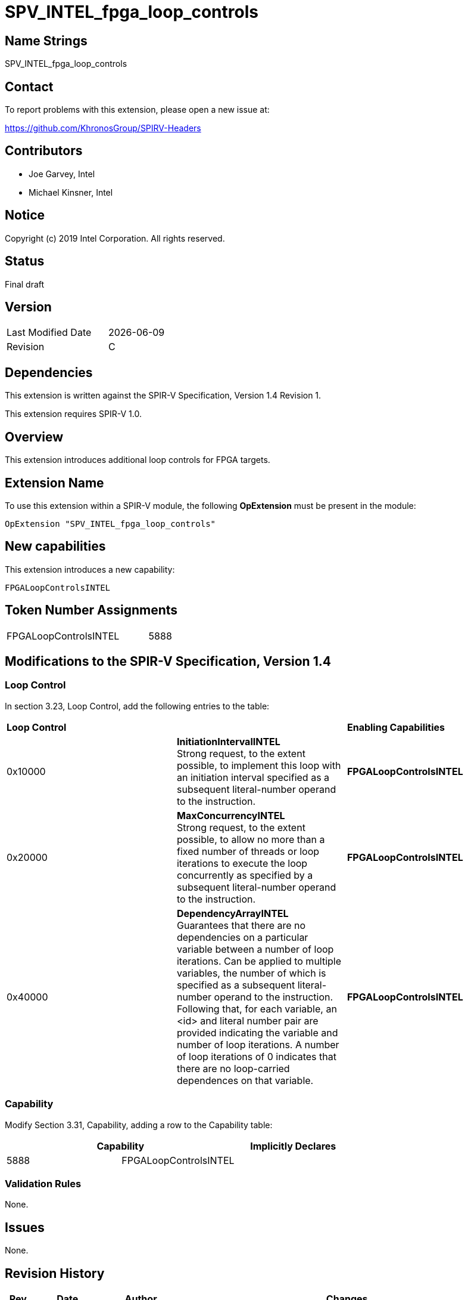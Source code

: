 SPV_INTEL_fpga_loop_controls
============================

== Name Strings

SPV_INTEL_fpga_loop_controls

== Contact

To report problems with this extension, please open a new issue at:

https://github.com/KhronosGroup/SPIRV-Headers

== Contributors

- Joe Garvey, Intel +
- Michael Kinsner, Intel

== Notice

Copyright (c) 2019 Intel Corporation.  All rights reserved.

== Status

Final draft

== Version

[width="40%",cols="25,25"]
|========================================
| Last Modified Date | {docdate}
| Revision           | C
|========================================

== Dependencies

This extension is written against the SPIR-V Specification,
Version 1.4 Revision 1.

This extension requires SPIR-V 1.0.

== Overview

This extension introduces additional loop controls for FPGA targets.

== Extension Name
To use this extension within a SPIR-V module, the following *OpExtension* must be present in the module:

----
OpExtension "SPV_INTEL_fpga_loop_controls"
----
 
== New capabilities
This extension introduces a new capability:

----
FPGALoopControlsINTEL
----

== Token Number Assignments

[width="40%"]
[cols="70%,30%"]
[grid="rows"]
|====
|FPGALoopControlsINTEL  |5888
|====

== Modifications to the SPIR-V Specification, Version 1.4

=== Loop Control
In section 3.23, Loop Control, add the following entries to the table:

|====
2+^| *Loop Control* | *Enabling Capabilities*
| 0x10000 | *InitiationIntervalINTEL* +
Strong request, to the extent possible, to implement this loop with an initiation interval specified as a subsequent literal-number operand to the instruction. | *FPGALoopControlsINTEL*
| 0x20000 | *MaxConcurrencyINTEL* +
Strong request, to the extent possible, to allow no more than a fixed number of threads or loop iterations to execute the loop concurrently as specified by a subsequent literal-number operand to the instruction. | *FPGALoopControlsINTEL*
| 0x40000 | *DependencyArrayINTEL* +
Guarantees that there are no dependencies on a particular variable between a number of loop iterations.  
Can be applied to multiple variables, the number of which is specified as a subsequent literal-number operand to the instruction. Following that, for each variable, an <id> and literal number pair are provided indicating the variable and number of loop iterations. A number of loop iterations of 0 indicates that there are no loop-carried dependences on that variable. | *FPGALoopControlsINTEL*
|====

=== Capability

Modify Section 3.31, Capability, adding a row to the Capability table:

[options="header"]
|=====
2+^| Capability ^| Implicitly Declares
| 5888 | FPGALoopControlsINTEL | 
|=====

=== Validation Rules

None.

== Issues

None.

== Revision History

[cols="5,15,15,70"]
[grid="rows"]
[options="header"]
|========================================
|Rev|Date|Author|Changes
|A|2019-05-06|Joe Garvey|*Initial public release*
|B|2019-05-07|Michael Kinsner|Update overview wording
|C|2019-06-02|Michael Kinsner|Use loop control bits directly, as allocated in SPIRV-Headers spir-v.xml
|======================================== 

